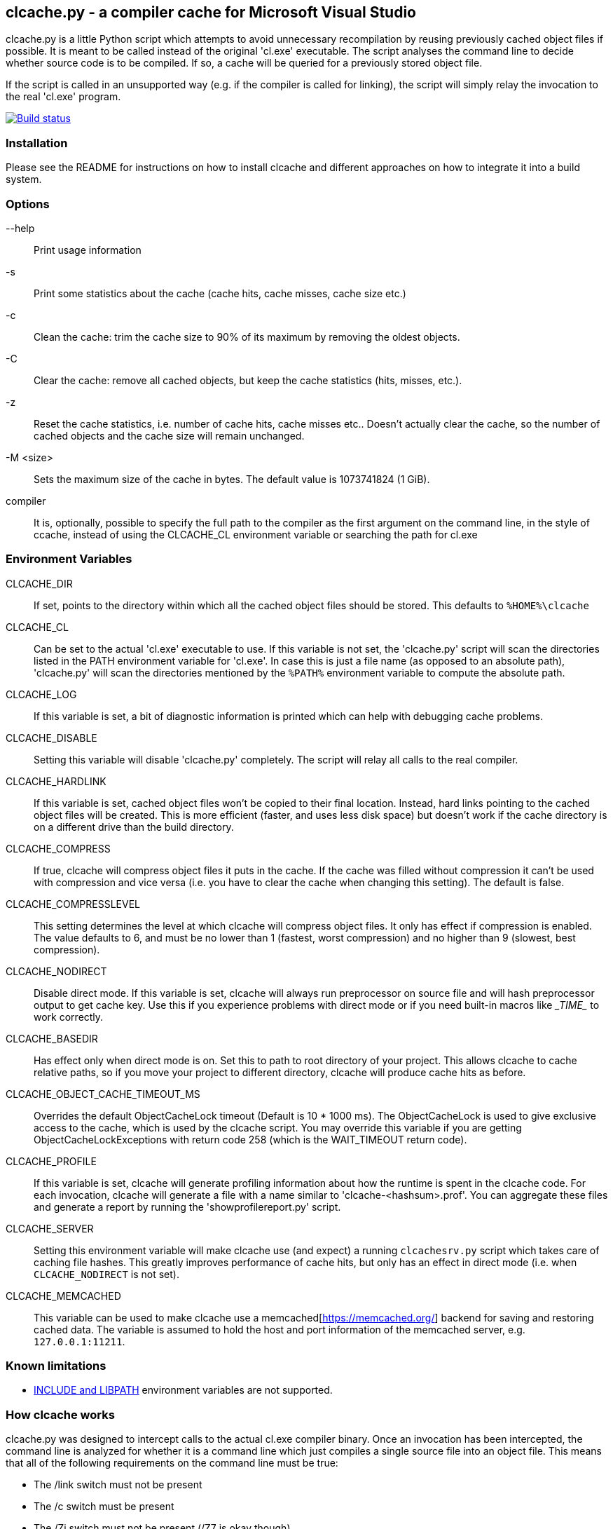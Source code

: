 clcache.py - a compiler cache for Microsoft Visual Studio
---------------------------------------------------------

clcache.py is a little Python script which attempts to avoid unnecessary
recompilation by reusing previously cached object files if possible. It
is meant to be called instead of the original 'cl.exe' executable. The
script analyses the command line to decide whether source code is
to be compiled. If so, a cache will be queried for a previously stored
object file.

If the script is called in an unsupported way (e.g. if the compiler is
called for linking), the script will simply relay the invocation to the real
'cl.exe' program.

image:https://ci.appveyor.com/api/projects/status/sf98y2686r00q6ga/branch/master?svg=true[Build status, link="https://ci.appveyor.com/project/Nuitka/clcache"]

Installation
~~~~~~~~~~~~

Please see the README for instructions on how to install clcache and different
approaches on how to integrate it into a build system.

Options
~~~~~~~

--help::
    Print usage information
-s::
    Print some statistics about the cache (cache hits, cache misses, cache
    size etc.)
-c::
    Clean the cache: trim the cache size to 90% of its maximum by removing
    the oldest objects.
-C::
    Clear the cache: remove all cached objects, but keep the cache statistics
    (hits, misses, etc.).
-z::
    Reset the cache statistics, i.e. number of cache hits, cache misses etc..
    Doesn't actually clear the cache, so the number of cached objects and the
    cache size will remain unchanged.
-M <size>::
    Sets the maximum size of the cache in bytes.
    The default value is 1073741824 (1 GiB).

compiler::
    It is, optionally, possible to specify the full path to the compiler as the
    first argument on the command line, in the style of ccache, instead of using
    the CLCACHE_CL environment variable or searching the path for cl.exe

Environment Variables
~~~~~~~~~~~~~~~~~~~~~

CLCACHE_DIR::
    If set, points to the directory within which all the cached object files
    should be stored. This defaults to `%HOME%\clcache`
CLCACHE_CL::
    Can be set to the actual 'cl.exe' executable to use. If this variable is
    not set, the 'clcache.py' script will scan the directories listed in the
    +PATH+ environment variable for 'cl.exe'. In case this is just a file name
    (as opposed to an absolute path), 'clcache.py' will scan the directories
    mentioned by the `%PATH%` environment variable to compute the absolute
    path.
CLCACHE_LOG::
    If this variable is set, a bit of diagnostic information is printed which
    can help with debugging cache problems.
CLCACHE_DISABLE::
    Setting this variable will disable 'clcache.py' completely. The script will
    relay all calls to the real compiler.
CLCACHE_HARDLINK::
    If this variable is set, cached object files won't be copied to their
    final location. Instead, hard links pointing to the cached object files
    will be created. This is more efficient (faster, and uses less disk space)
    but doesn't work if the cache directory is on a different drive than the
    build directory.
CLCACHE_COMPRESS::
    If true, clcache will compress object files it puts in the cache. If the cache
    was filled without compression it can't be used with compression and vice versa
    (i.e. you have to clear the cache when changing this setting). The default is false.
CLCACHE_COMPRESSLEVEL::
    This setting determines the level at which clcache will compress object files.
    It only has effect if compression is enabled. The value defaults to 6, and
    must be no lower than 1 (fastest, worst compression) and no higher than 9
    (slowest, best compression).
CLCACHE_NODIRECT::
    Disable direct mode. If this variable is set, clcache will always run
    preprocessor on source file and will hash preprocessor output to get cache
    key. Use this if you experience problems with direct mode or if you need
    built-in macros like \__TIME__ to work correctly.
CLCACHE_BASEDIR::
    Has effect only when direct mode is on. Set this to path to root directory
    of your project. This allows clcache to cache relative paths, so if you
    move your project to different directory, clcache will produce cache hits as
    before.
CLCACHE_OBJECT_CACHE_TIMEOUT_MS::
    Overrides the default ObjectCacheLock timeout (Default is 10 * 1000 ms).
    The ObjectCacheLock is used to give exclusive access to the cache, which is
    used by the clcache script. You may override this variable if you are
    getting ObjectCacheLockExceptions with return code 258 (which is the
    WAIT_TIMEOUT return code).
CLCACHE_PROFILE::
    If this variable is set, clcache will generate profiling information about
    how the runtime is spent in the clcache code. For each invocation, clcache
    will generate a file with a name similar to 'clcache-<hashsum>.prof'. You
    can aggregate these files and generate a report by running the
    'showprofilereport.py' script.
CLCACHE_SERVER::
    Setting this environment variable will make clcache use (and expect) a
    running `clcachesrv.py` script which takes care of caching file hashes.
    This greatly improves performance of cache hits, but only has an effect in
    direct mode (i.e. when `CLCACHE_NODIRECT` is not set).
CLCACHE_MEMCACHED::
    This variable can be used to make clcache use a
    memcached[https://memcached.org/] backend for saving and restoring cached
    data. The variable is assumed to hold the host and port information of the
    memcached server, e.g. `127.0.0.1:11211`.


Known limitations
~~~~~~~~~~~~~~~~~

* https://msdn.microsoft.com/en-us/library/kezkeayy.aspx[+INCLUDE+ and +LIBPATH+]
  environment variables are not supported.

How clcache works
~~~~~~~~~~~~~~~~~

clcache.py was designed to intercept calls to the actual cl.exe compiler
binary. Once an invocation has been intercepted, the command line is analyzed for
whether it is a command line which just compiles a single source file into an
object file. This means that all of the following requirements on the command
line must be true:

* The +/link+ switch must not be present
* The +/c+ switch must be present
* The +/Zi+ switch must not be present (+/Z7+ is okay though)

If multiple source files are given on the command line, clcache.py wil invoke
itself multiple times while respecting an optional +/MP+ switch.

If all the above requirements are met, clcache forwards the call to the
preprocessor by replacing +/c+ with +/EP+ in the command line and then
invoking it. This will cause the complete preprocessed source code to be
printed. clcache then generates a hash sum out of

* The complete preprocessed source code
* The `normalized' command line
* The file size of the compiler binary
* The modification time of the compiler binary

The `normalized' command line is the given command line minus all switches
which either don't influence the generated object file (such as +/Fo+) or
which have already been covered otherwise. For instance, all switches which
merely influence the preprocessor can be skipped since their effect is already
implicitly contained in the preprocessed source code.

Once the hash sum is computed, it is used as a key (actually, a directory
name) in the cache (which is a directory itself). If the cache entry exists
already, it is supposed to contain a file with the stdout output of the
compiler as well as the previously generated object file. clcache will
copy the previously generated object file to the designated output path and
then print the contents of the stdout text file. That way, the script
behaves as if the actual compiler was invoked.

If the hash sum is not yet used in the cache, clcache will forward the
invocation to the actual compiler. Once the real compiler successfully
finished its work, the generated object file (as well as the output printed
by the compiler) is copied to the cache.

Caveats
~~~~~~~


No cache hits when building via Visual Studio IDE or MSBuild
------------------------------------------------------------

Various people (see e.g. GitHub issues #33 or #135) reported that they do not
see any cache hits when running clcache via the MSBuild tool, which is the
build tool executed by the Visual Studio IDE. The symptom is that a clean
rebuild, or just cleaning, a project and then rebuilding does not cause any
cache hits even though nothing changed.

The reason for this is that the CL Task used by MSBuild has a feature which
makes it track all files written while executing a task, and when cleaning the
project all those files are deleted. Alas, this also causes any cached files
created by clcache to be tracked and hence deleted. The documentation explains:

[..] TLogFileWrites - Optional ITaskItem[] parameter. Specifies an array of
items that represent the write file tracking logs. A write-file tracking log
(.tlog) contains the names of the output files that are written by a task, and
is used by the project build system to support incremental builds. For more
information, see the TrackerLogDirectory and TrackFileAccess parameters in this
table. [..]

TrackFileAccess - Optional Boolean parameter. If true, tracks file access
patterns. For more information, see the TLogReadFiles and TLogWriteFiles
parameters in this table.

To fix this, open the .vcxproj file of your project and extend (or add) the
Globals property group such that the TrackFileAccess parameter is set to false:

<PropertyGroup Label="Globals">
    ...
    <TrackFileAccess>false</TrackFileAccess>
</PropertyGroup>
If you don't want to modify these properties in your .vcxproj file you pass them while invoking MSBuild directly. Other useful properties in combination with clcache are /p:CLToolExe=clcache.exe /p:CLToolPath=c:\path\to\the\clcache

msbuild.exe /p:TrackFileAccess=false /p:CLToolExe=clcache.exe /p:CLToolPath=c:\path\to\the\clcache

Race conditions when writing to .tlog files
-------------------------------------------

The file tracking functionality of Visual Studio mentioned earlier can cause a
different symptom which causes an error message to be written to the standard
output looking like

FileTracker : error FTK1011: could not create the new file tracking log file:
[...].1.tlog. The file exists.

This appears to be a known defect in MSbuild; the workaround is to disable file
access tracking as described above.

Slow performance when using a clcache executable built via PyInstaller
----------------------------------------------------------------------

The README file suggests to use PyInstaller to simplify deployment of clcache
on build machines. While this is true, it was noted that using the --onefile
argument to pyinstaller might slow things down considerably.

Indeed, the documentation explains:

The one executable file contains an embedded archive of all the Python modules
used by your script, as well as compressed copies of any non-Python support
files (e.g. .so files). The bootloader uncompresses the support files and
writes copies into the the temporary folder. This can take a little time. That
is why a one-file app is a little slower to start than a one-folder app.

To avoid this overhead, make sure that you do not use the --onefile argument.

clcachesrv prevents deletion of directories containing include files for which hash sums are cached
---------------------------------------------------------------------------------------------------

The way in which the clcachesrv server process for caching hash sums of include
file works prevents that the directories containing such include files cannot
be deleted anymore since clcachesrv monitors the file system to watch those
files for changes (in order to invalidate the cached hash sum). See this
comment for some internal details on what's going on.

To work around this problem, an --exclude argument can be passed to the
clcachesrv to instruct it to not bother caching the hash sums of files in
certain paths. The argument takes a regular expression (hence, special
characters need to be escaped) and is used like

$ python clcachesrv.py --exclude \\build\\

Usually, there is no benefit in caching hash sums of file sin build directories
- instead, just the include files of standard libraries (e.g. the C++ library
or common 3rd party libraries) need to be considered.

Changes to INCLUDE and LIBPATH environment variables are not detected
---------------------------------------------------------------------

If the INCLUDE (for #include statements) or LIBPATH (for #using statements)
environment variables are changed between compilations clcache will not notice,
and may erroneously return a cached object file that was compiled with a
different settings. The most likely reason for a change in these variables is
switching between different installations of Visual Studio.

Workrounds include:

clearing the cache when changing the variables setting CLCACHE_NODIRECT. This
will force clcache to run the preprocessor and base the caching on its output.
The preprocessor will respond correctly to changes in INCLUDE. Note that this
only handles changes to INCLUDE (but if your code doesn't use #using, that is
all you care about).

License Terms
~~~~~~~~~~~~~
The source code of this project is - unless explicitly noted otherwise in the
respective files - subject to the
https://opensource.org/licenses/BSD-3-Clause[BSD 3-Clause License].

Credits
~~~~~~~
clcache.py was written by mailto:raabe@froglogic.com[Frerich Raabe] with a lot
of help by mailto:vchigrin@yandex-team.ru[Slava Chigrin], Simon Warta, Tim
Blechmann, Tilo Wiedera and other contributors.

This program was heavily inspired by http://ccache.samba.org[ccache], a
compiler cache for the http://gcc.gnu.org[GNU Compiler Collection].
